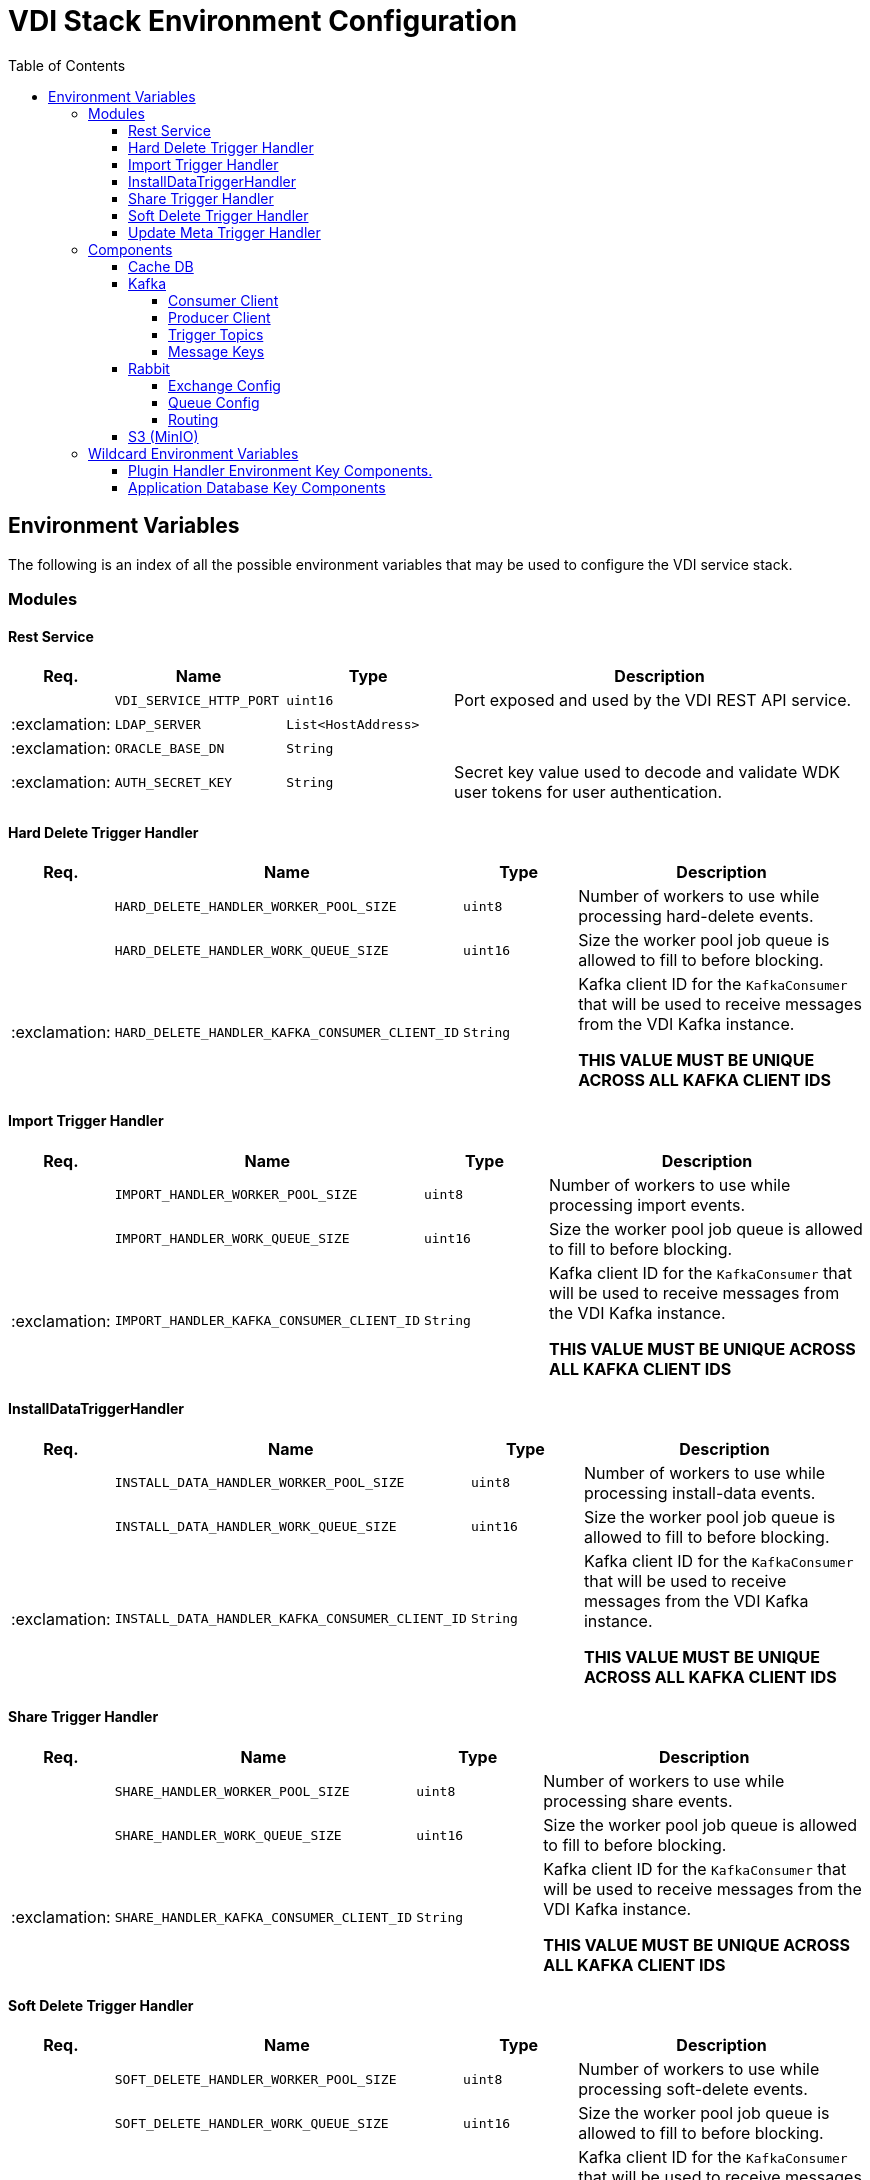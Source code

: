 = VDI Stack Environment Configuration
:toc:
:toclevels: 4

== Environment Variables

The following is an index of all the possible environment variables that may be
used to configure the VDI service stack.

=== Modules

==== Rest Service

[%header, cols="1,3m,3m,8"]
|===
| Req. | Name | Type | Description

|
| VDI_SERVICE_HTTP_PORT
| uint16
| Port exposed and used by the VDI REST API service.

| :exclamation:
| LDAP_SERVER
| List<HostAddress>
|

| :exclamation:
| ORACLE_BASE_DN
| String
|

| :exclamation:
| AUTH_SECRET_KEY
| String
| Secret key value used to decode and validate WDK user tokens for user
authentication.

|===

==== Hard Delete Trigger Handler

[%header, cols="1,3m,3m,8"]
|===
| Req. | Name | Type | Description

|
| HARD_DELETE_HANDLER_WORKER_POOL_SIZE
| uint8
| Number of workers to use while processing hard-delete events.

|
| HARD_DELETE_HANDLER_WORK_QUEUE_SIZE
| uint16
| Size the worker pool job queue is allowed to fill to before blocking.

| :exclamation:
| HARD_DELETE_HANDLER_KAFKA_CONSUMER_CLIENT_ID
| String
| Kafka client ID for the `KafkaConsumer` that will be used to receive messages
from the VDI Kafka instance. +

*THIS VALUE MUST BE UNIQUE ACROSS ALL KAFKA CLIENT IDS*
|===

==== Import Trigger Handler

[%header, cols="1,3m,3m,8"]
|===
| Req. | Name | Type | Description

|
| IMPORT_HANDLER_WORKER_POOL_SIZE
| uint8
| Number of workers to use while processing import events.

|
| IMPORT_HANDLER_WORK_QUEUE_SIZE
| uint16
| Size the worker pool job queue is allowed to fill to before blocking.

| :exclamation:
| IMPORT_HANDLER_KAFKA_CONSUMER_CLIENT_ID
| String
| Kafka client ID for the `KafkaConsumer` that will be used to receive messages
  from the VDI Kafka instance. +

*THIS VALUE MUST BE UNIQUE ACROSS ALL KAFKA CLIENT IDS*
|===

==== InstallDataTriggerHandler

[%header, cols="1,3m,3m,8"]
|===
| Req. | Name | Type | Description

|
| INSTALL_DATA_HANDLER_WORKER_POOL_SIZE
| uint8
| Number of workers to use while processing install-data events.

|
| INSTALL_DATA_HANDLER_WORK_QUEUE_SIZE
| uint16
| Size the worker pool job queue is allowed to fill to before blocking.

| :exclamation:
| INSTALL_DATA_HANDLER_KAFKA_CONSUMER_CLIENT_ID
| String
| Kafka client ID for the `KafkaConsumer` that will be used to receive messages
from the VDI Kafka instance. +

*THIS VALUE MUST BE UNIQUE ACROSS ALL KAFKA CLIENT IDS*
|===

==== Share Trigger Handler

[%header, cols="1,3m,3m,8"]
|===
| Req. | Name | Type | Description

|
| SHARE_HANDLER_WORKER_POOL_SIZE
| uint8
| Number of workers to use while processing share events.

|
| SHARE_HANDLER_WORK_QUEUE_SIZE
| uint16
| Size the worker pool job queue is allowed to fill to before blocking.

| :exclamation:
| SHARE_HANDLER_KAFKA_CONSUMER_CLIENT_ID
| String
| Kafka client ID for the `KafkaConsumer` that will be used to receive messages
from the VDI Kafka instance. +

*THIS VALUE MUST BE UNIQUE ACROSS ALL KAFKA CLIENT IDS*
|===

==== Soft Delete Trigger Handler

[%header, cols="1,3m,3m,8"]
|===
| Req. | Name | Type | Description

|
| SOFT_DELETE_HANDLER_WORKER_POOL_SIZE
| uint8
| Number of workers to use while processing soft-delete events.

|
| SOFT_DELETE_HANDLER_WORK_QUEUE_SIZE
| uint16
| Size the worker pool job queue is allowed to fill to before blocking.

| :exclamation:
| SOFT_DELETE_HANDLER_KAFKA_CONSUMER_CLIENT_ID
| String
| Kafka client ID for the `KafkaConsumer` that will be used to receive messages
from the VDI Kafka instance. +

*THIS VALUE MUST BE UNIQUE ACROSS ALL KAFKA CLIENT IDS*
|===

==== Update Meta Trigger Handler

[%header, cols="1,3m,3m,8"]
|===
| Req. | Name | Type | Description

|
| UPDATE_META_HANDLER_WORKER_POOL_SIZE
| uint8
| Number of workers to use while processing update-meta events.

|
| UPDATE_META_HANDLER_WORK_QUEUE_SIZE
| uint16
| Size the worker pool job queue is allowed to fill to before blocking.

| :exclamation:
| UPDATE_META_HANDLER_KAFKA_CONSUMER_CLIENT_ID
| String
| Kafka client ID for the `KafkaConsumer` that will be used to receive messages
from the VDI Kafka instance. +

*THIS VALUE MUST BE UNIQUE ACROSS ALL KAFKA CLIENT IDS*
|===

=== Components

==== Cache DB

[%header, cols="1,3m,3m,8"]
|===
| Req. | Name | Type | Description

| :exclamation:
| CACHE_DB_HOST
| String
| Hostname of the cache db instance.

|
| CACHE_DB_PORT
| uint16
| Port number for the cache db instance.

| :exclamation:
| CACHE_DB_NAME
| String
| Name of the postgres database in the cache db instance to use.

| :exclamation:
| CACHE_DB_USERNAME
| String
| Database credentials username.

| :exclamation:
| CACHE_DB_PASSWORD
| String
| Database credentials password.

|
| CACHE_DB_POOL_SIZE
| uint8
| Database connection pool size.
|===

==== Kafka

[%header, cols="1,3m,3m,8"]
|===
| Req. | Name | Type | Description

| :exclamation:
| KAFKA_SERVERS
| List<HostAddress>
| Kafka server(s) to connect to publish and consume message topics.
|===

===== Consumer Client

Kafka consumer client tuning and configuration.

[%header, cols="1,3m,3m,8a"]
|===
| Req. | Name | Type | Description

|
| KAFKA_CONSUMER_AUTO_COMMIT_INTERVAL
| Duration
| The frequency that the consumer offsets are auto-committed to Kafka if
  `KAFKA_CONSUMER_ENABLE_AUTO_COMMIT` is set to `true`.

|
| KAFKA_CONSUMER_AUTO_OFFSET_RESET
| "earliest" +
  "latest" +
  "none"
| What to do when there is no initial offset in Kafka, or if the current offset
  does not exist anymore on the server. +

* `earliest` = Automatically reset the offset to the earliest offset.
* `latest` = Automatically reset the offset to the latest offset.
* `none` = Throw an exception if no previous offset is found for the consumer's
  group.

|
| KAFKA_CONSUMER_CONNECTIONS_MAX_IDLE
| Duration
| Close idle connections after this duration.

|
| KAFKA_CONSUMER_DEFAULT_API_TIMEOUT
| Duration
| Specifies the timeout for client APIs.  This configuration is used as the
  default timeout for all client operations that do not specify a `timeout`
  parameter.

|
| KAFKA_CONSUMER_ENABLE_AUTO_COMMIT
| boolean
| If `true`, the consumer's offset will be periodically committed in the
  background.

|
| KAFKA_CONSUMER_FETCH_MAX_BYTES
| uint32
| The maximum amount of data the server should return for a fetch request.
  Records are fetched in batches by the consumer, and if the first record batch
  in the first non-empty partition of the fetch is larger than this value, the
  record batch will still be returned to ensure that the consumer can make
  progress. As such, this is not an absolute maximum.  Note that the consumer
  performs multiple fetches in parallel.

|
| KAFKA_CONSUMER_FETCH_MIN_BYTES
| uint32
| The minimum amount of data the server should return for a fetch request.  If
  insufficient data is available the request will wait for that much data to
  accumulate before answering the request.  The default setting of `1` byte
  means that fetch requests are answered as soon as a single byte of data is
  available or the fetch request times out waiting for data to arrive.  Setting
  this to something greater than `1` will cause the server to wait for larger
  amounts of data to accumulate which can improve server throughput a bit at the
  cost of some additional latency.

| :exclamation:
| KAFKA_CONSUMER_GROUP_ID
| String
| A unique string that identifies the consumer group this consumer belongs to.

|
| KAFKA_CONSUMER_GROUP_INSTANCE_ID
| String
| A unique identifier of the consumer instance provided by the end user.  Only
  non-empty strings are permitted.  If set, the consumer is treated as a static
  member, which means that only one instance with this ID is allowed in the
  consumer group at any time.  This can be used in combination with a larger
  session timeout to avoid group rebalances caused by transient unavailability
  (e.g. process restarts).  If not set, the consumer will join the group as a
  dynamic member, which is the traditional behavior.

|
| KAFKA_CONSUMER_HEARTBEAT_INTERVAL
| Duration
| The expected time between heartbeats to the consumer coordinator when using
  Kafka's group management facilities.  Heartbeats are used to ensure that the
  consumer's session stays active and to facilitate rebalancing when new
  consumers join or leave the group.  The value must be set lower than
  `KAFKA_CONSUMER_SESSION_TIMEOUT`, but typically should be set no higher than
  1/3 of that value.  It can be adjusted even lower to control the expected time
  for normal rebalances.

|
| KAFKA_CONSUMER_MAX_POLL_INTERVAL
| Duration
| The maximum delay between invocations of `poll()` when using consumer group
  management.  This places an upper bound on the amount of time that the
  consumer can be idle before fetching more records.  If `poll()` is not called
  before expiration of this timeout, then the consumer is considered failed and
  the group will rebalance in order to reassign the partitions to another
  member.  For consumers using a non-null `KAFKA_CONSUMER_GROUP_INSTANCE_ID`
  which reach this timeout, partitions will not be immediately reassigned.
  Instead, the consumer will stop sending heartbeats and partitions will be
  reassigned after expiration of `KAFKA_CONSUMER_SESSION_TIMEOUT`.  This mirrors
  the behavior of a static consumer which has shutdown.

|
| KAFKA_CONSUMER_MAX_POLL_RECORDS
| uint32
| The maximum number of records returned in a single call to `poll()`.  Note,
  that this value does not impact the underlying fetching behavior.  The
  consumer will cache the records from each fetch request and returns them
  incrementally from each poll.

|
| KAFKA_CONSUMER_POLL_DURATION
| Duration
| The amount of time to block waiting for input.

|
| KAFKA_CONSUMER_RECEIVE_BUFFER_SIZE_BYTES
| uint32
| The size of the TCP receive buffer (`SO_RCVBUF`) to use when reading data.  If
  the value is `-1`, the OS default will be used.

|
| KAFKA_CONSUMER_RECONNECT_BACKOFF_MAX_TIME
| Duration
| The maximum amount of time in milliseconds to wait when reconnecting to a
  broker that has repeatedly failed to connect.  If provided, the backoff per
  host will increase exponentially for each consecutive connection failure, up
  to this maximum.  After calculating the backoff increase, 20% random jitter is
  added to avoid connection storms.

|
| KAFKA_CONSUMER_RECONNECT_BACKOFF_TIME
| Duration
| The base amount of time to wait before attempting to reconnect to a given
  host. This avoids repeatedly connecting to a host in a tight loop.  This
  backoff applies to all connection attempts by the client to a broker.

|
| KAFKA_CONSUMER_REQUEST_TIMEOUT
| Duration
| The configuration controls the maximum amount of time the client will wait for
  the response of a request.  If the response is not received before the timeout
  elapses the client will resend the request if necessary or fail the request if
  retries are exhausted.

|
| KAFKA_CONSUMER_RETRY_BACKOFF_TIME
| Duration
| The amount of time to wait before attempting to retry a failed request to a
  given topic partition.  This avoids repeatedly sending requests in a tight
  loop under some failure scenarios.

|
| KAFKA_CONSUMER_SEND_BUFFER_SIZE_BYTES
| uint32
| The size of the TCP send buffer (`SO_SNDBUF`) to use when sending data.  If
  the value is `-1`, the OS default will be used.

|
| KAFKA_CONSUMER_SESSION_TIMEOUT
| Duration
| The timeout used to detect worker failures.  The worker sends periodic
  heartbeats to indicate its liveness to the broker.  If no heartbeats are
  received by the broker before the expiration of this session timeout, then the
  broker will remove the worker from the group and initiate a rebalance.  Note
  that the value must be in the allowable range as configured in the broker
  configuration by `group.min.session.timeout.ms` and
  `group.max.session.timeout.ms`.
|===

===== Producer Client

Kafka message producer client tuning and configuration.

[%header, cols="1,3m,3m,8"]
|===
| Req. | Name | Type | Description

|
| KAFKA_PRODUCER_BATCH_SIZE
| uint32
| The producer will attempt to batch records together into fewer requests
whenever multiple records are being sent to the same partition.  This helps
performance on both the client and the server.  This configuration controls the
default batch size in bytes.

No attempt will be made to batch records larger than this size.

Requests sent to brokers will contain multiple batches, one for each partition
with data available to be sent.

A small batch size will make batching less common and may reduce throughput (a
batch size of zero will disable batching entirely).  A very large batch size may
use memory a bit more wastefully as we will always allocate a buffer of the
specified batch size in anticipation of additional records.

Note: This setting gives the upper bound of the batch size to be sent.  If we
have fewer than this many bytes accumulated for this partition, we will 'linger'
for the `KAFKA_PRODUCER_LINGER_TIME` time waiting for more records to show up.
This `KAFKA_PRODUCER_LINGER_TIME` setting defaults to `0`, which means we'll
immediately send out a record even the accumulated batch size is under this
`KAFKA_PRODUCER_BATCH_SIZE` setting.

|
| KAFKA_PRODUCER_BUFFER_MEMORY_BYTES
| uint32
| The total bytes of memory the producer can use to buffer records waiting to be
sent to the server. If records are sent faster than they can be delivered to the
server the producer will block for `KAFKA_PRODUCER_MAX_BLOCKING_TIMEOUT` after
which it will throw an exception.

This setting should correspond roughly to the total memory the producer will
use, but is not a hard bound since not all memory the producer uses is used for
buffering. Some additional memory will be used for compression (if compression
is enabled) as well as for maintaining in-flight requests.

| :exclamation:
| KAFKA_PRODUCER_CLIENT_ID
| String
| An id string to pass to the server when making requests. The purpose of this
  is to be able to track the source of requests beyond just ip/port by allowing
  a logical application name to be included in server-side request logging.

|
| KAFKA_PRODUCER_COMPRESSION_TYPE
| none +
gzip +
snappy +
lz4 +
zstd
| The compression type for all data generated by the producer. The default is
none (i.e. no compression). Valid values are `none`, `gzip`, `snappy`, `lz4`, or
`zstd`. Compression is of full batches of data, so the efficacy of batching will
also impact the compression ratio (more batching means better compression).

|
| KAFKA_PRODUCER_CONNECTIONS_MAX_IDLE
| Duration
| Close idle connections after the number of milliseconds specified by this
config.

|
| KAFKA_PRODUCER_DELIVERY_TIMEOUT
| Duration
| An upper bound on the time to report success or failure after a call to
`send()` returns. This limits the total time that a record will be delayed prior
to sending, the time to await acknowledgement from the broker (if expected), and
the time allowed for retriable send failures. The producer may report failure to
send a record earlier than this config if either an unrecoverable error is
encountered, the retries have been exhausted, or the record is added to a batch
which reached an earlier delivery expiration deadline. The value of this config
should be greater than or equal to the sum of `KAFKA_PRODUCER_REQUEST_TIMEOUT`
and `KAFKA_PRODUCER_LINGER_TIME`.

|
| KAFKA_PRODUCER_LINGER_TIME
| Duration
| The producer groups together any records that arrive in between request
transmissions into a single batched request. Normally this occurs only under
load when records arrive faster than they can be sent out. However, in some
circumstances the client may want to reduce the number of requests even under
moderate load. This setting accomplishes this by adding a small amount of
artificial delay—that is, rather than immediately sending out a record, the
producer will wait for up to the given delay to allow other records to be sent
so that the sends can be batched together. This can be thought of as analogous
to Nagle's algorithm in TCP. This setting gives the upper bound on the delay for
batching: once we get `KAFKA_PRODUCER_BATCH_SIZE` worth of records for a
partition it will be sent immediately regardless of this setting, however if we
have fewer than this many bytes accumulated for this partition we will 'linger'
for the specified time waiting for more records to show up. This setting
defaults to `0` (i.e. no delay). Setting `KAFKA_PRODUCER_LINGER_TIME=5`, for
example, would have the effect of reducing the number of requests sent but would
add up to `5ms` of latency to records sent in the absence of load.

|
| KAFKA_PRODUCER_MAX_BLOCKING_TIMEOUT
| Duration
| The configuration controls how long the ``KafkaProducer``'s `send()`,
`partitionsFor()`, `initTransactions()`, `sendOffsetsToTransaction()`,
`commitTransaction()` and `abortTransaction()` methods will block. For `send()`
this timeout bounds the total time waiting for both metadata fetch and buffer
allocation (blocking in the user-supplied serializers or partitioner is not
counted against this timeout). For `partitionsFor()` this timeout bounds the
time spent waiting for metadata if it is unavailable. The transaction-related
methods always block, but may time out if the transaction coordinator could not
be discovered or did not respond within the timeout.

|
| KAFKA_PRODUCER_MAX_REQUEST_SIZE_BYTES
| uint32
| The maximum size of a request in bytes. This setting will limit the number of
record batches the producer will send in a single request to avoid sending huge
requests. This is also effectively a cap on the maximum uncompressed record
batch size. Note that the server has its own cap on the record batch size (after
compression if compression is enabled) which may be different from this.

|
| KAFKA_PRODUCER_RECEIVE_BUFFER_SIZE_BYTES
| uint32
| The size of the TCP receive buffer (`SO_RCVBUF`) to use when reading data. If
the value is `-1`, the OS default will be used.

|
| KAFKA_PRODUCER_RECONNECT_BACKOFF_MAX_TIME
| Duration
| The maximum amount of time in milliseconds to wait when reconnecting to a
broker that has repeatedly failed to connect. If provided, the backoff per host
will increase exponentially for each consecutive connection failure, up to thisz
maximum. After calculating the backoff increase, 20% random jitter is added to
avoid connection storms.

|
| KAFKA_PRODUCER_RECONNECT_BACKOFF_TIME
| Duration
| The base amount of time to wait before attempting to reconnect to a given
host. This avoids repeatedly connecting to a host in a tight loop. This backoff
applies to all connection attempts by the client to a broker.

|
| KAFKA_PRODUCER_REQUEST_TIMEOUT
| Duration
| The configuration controls the maximum amount of time the client will wait for
the response of a request. If the response is not received before the timeout
elapses the client will resend the request if necessary or fail the request if
retries are exhausted. This should be larger than `replica.lag.time.max.ms` (a
broker configuration) to reduce the possibility of message duplication due to
unnecessary producer retries.

|
| KAFKA_PRODUCER_RETRY_BACKOFF_TIME
| Duration
| The amount of time to wait before attempting to retry a failed request to a
given topic partition. This avoids repeatedly sending requests in a tight loop
under some failure scenarios.

|
| KAFKA_PRODUCER_SEND_BUFFER_SIZE_BYTES
| uint32
| The size of the TCP send buffer (`SO_SNDBUF`) to use when sending data. If the
value is `-1`, the OS default will be used.

|
| KAFKA_PRODUCER_SEND_RETRIES
| uint32
| Setting a value greater than zero will cause the client to resend any record
whose send fails with a potentially transient error. Note that this retry is no
different than if the client resent the record upon receiving the error. Produce
requests will be failed before the number of retries has been exhausted if the
timeout configured by delivery.timeout.ms expires first before successful
acknowledgement. Users should generally prefer to leave this config unset and
instead use `KAFKA_PRODUCER_DELIVERY_TIMEOUT` to control retry behavior.

Enabling idempotence requires this config value to be greater than `0`. If
conflicting configurations are set and idempotence is not explicitly enabled,
idempotence is disabled.
|===

===== Trigger Topics

Names of the topics that various trigger events will be published to.

[%header, cols="1,3m,3m,8"]
|===
| Req. | Name | Type | Description

|
| KAFKA_TOPIC_HARD_DELETE_TRIGGERS
| String
| Name of the hard-delete trigger topic that messages will be routed to for
object hard-delete events from MinIO.

A hard-delete event is the removal of a VDI dataset object in MinIO.  Presently
these events do not trigger any behavior in the VDI service.

|
| KAFKA_TOPIC_IMPORT_TRIGGERS
| String
| Name of the import trigger topic that messages will be routed to for import
events from MinIO.

An import event is the creation or overwriting of a user upload object in MinIO.
These events will trigger a call to the plugin handler server to process the
user upload to prepare it for installation.

|
| KAFKA_TOPIC_INSTALL_TRIGGERS
| String
| Name of the install-data trigger topic that messages will be routed to for
data installation triggers from MinIO.

An install-data event is the creation or overwriting of a VDI dataset data
object in MinIO.  These events will trigger a call to the plugin handler server
to install the data that has just landed in MinIO.

|
| KAFKA_TOPIC_SHARE_TRIGGERS
| String
| Name of the share trigger topic that messages will be routed to for share
events from MinIO.

A share event is the creation or overwriting of a "share" object in MinIO. These
events will trigger an update to the share/visibility configuration for the
target dataset.

|
| KAFKA_TOPIC_SOFT_DELETE_TRIGGERS
| String
| Name of the soft-delete trigger topic that messages will be routed to for
soft-delete events from MinIO.

A soft-delete event is the creation or overwriting of a soft-delete flag object
in MinIO.  These events will trigger a call to the plugin handler server to
uninstall the data from the target application databases.

|
| KAFKA_TOPIC_UPDATE_META_TRIGGERS
| String
| Name of the update-meta trigger topic that messages will be routed to for
metadata update events from MinIO.

An update-meta event is the creation or overwriting of the dataset metadata
object in MinIO.  These events will trigger a call to the plugin handler server
to install or update the metadata for the dataset in the target application
databases.
|===

===== Message Keys

Names of the message key values that events will be keyed on when published to
the various Kafka topics.  Event messages that are not keyed on the appropriate
value will be ignored by the VDI service.

[%header, cols="1,3m,3m,8"]
|===
| Req. | Name | Type | Description

|
| KAFKA_MESSAGE_KEY_HARD_DELETE_TRIGGERS
| String
| Message key for hard-delete trigger events.

|
| KAFKA_MESSAGE_KEY_IMPORT_TRIGGERS
| String
| Message key for import trigger events.

|
| KAFKA_MESSAGE_KEY_INSTALL_TRIGGERS
| String
| Message key for install-data trigger events.

|
| KAFKA_MESSAGE_KEY_SHARE_TRIGGERS
| String
| Message key for share trigger events.

|
| KAFKA_MESSAGE_KEY_SOFT_DELETE_TRIGGERS
| String
| Message key for soft-delete trigger events.

|
| KAFKA_MESSAGE_KEY_UPDATE_META_TRIGGERS
| String
| Message key for update-meta trigger events.
|===

==== Rabbit

[%header, cols="1,3m,3m,8"]
|===
| Req. | Name | Type | Description

|
| GLOBAL_RABBIT_CONNECTION_NAME
| String
| Optional name of the connection to the RabbitMQ service.  This value will show
in the RabbitMQ logs and in the management console to identify the VDI service's
connection.

| :exclamation:
| GLOBAL_RABBIT_HOST
| String
| Hostname of the global RabbitMQ instance that the VDI service will connect to.

|
| GLOBAL_RABBIT_PORT
| uint16
| Port to use when connecting to the global RabbitMQ instance.

| :exclamation:
| GLOBAL_RABBIT_USERNAME
| String
| Credentials username used to authenticate with the global RabbitMQ instance.

| :exclamation:
| GLOBAL_RABBIT_PASSWORD
| String
| Credentials password used to authenticate with the global RabbitMQ instance.

|
| GLOBAL_RABBIT_VDI_POLLING_INTERVAL
| Duration
| Frequency that the global RabbitMQ instance will be polled for new messages
from MinIO.
|===

===== Exchange Config

[%header, cols="1,3m,3m,8"]
|===
| Req. | Name | Type | Description

| :exclamation:
| GLOBAL_RABBIT_VDI_EXCHANGE_NAME
| String
| Name of the target RabbitMQ exchange that will be declared by both the MinIO
instance and the VDI service.

|
| GLOBAL_RABBIT_VDI_EXCHANGE_TYPE
| direct +
fanout +
topic +
match
| Exchange type as declared bt the MinIO connection to the global RabbitMQ
instance.

|
| GLOBAL_RABBIT_VDI_EXCHANGE_AUTO_DELETE
| boolean
| Whether the exchange should be auto deleted when the connections from MinIO
and the VDI service are closed.

|
| GLOBAL_RABBIT_VDI_EXCHANGE_DURABLE
| boolean
| Whether the exchange should be durable (persisted to disk).

This value must align with the exchange configuration as set by MinIO.

|
| GLOBAL_RABBIT_VDI_EXCHANGE_ARGUMENTS
| Map<String, String>
| Additional arguments to pass to the exchange declaration.
|===

===== Queue Config

[%header, cols="1,3m,3m,8"]
|===
| Req. | Name | Type | Description

| :exclamation:
| GLOBAL_RABBIT_VDI_QUEUE_NAME
| String
| Name of the RabbitMQ queue to declare.

This value must align with the queue name as configured in MinIO.

|
| GLOBAL_RABBIT_VDI_QUEUE_AUTO_DELETE
| boolean
| Whether the queue should be auto deleted when the connections from MinIO and
the VDI service are closed.

|
| GLOBAL_RABBIT_VDI_QUEUE_EXCLUSIVE
| boolean
|

|
| GLOBAL_RABBIT_VDI_QUEUE_DURABLE
| boolean
| Whether the queue should be durable (persisted to disk).

This value must align with the queue configuration as set by MinIO.

|
| GLOBAL_RABBIT_VDI_QUEUE_ARGUMENTS
| Map<String, String>
| Additional arguments to pass to the queue declaration.
|===

===== Routing

[%header, cols="1,3m,3m,8"]
|===
| Req. | Name | Type | Description

|
| GLOBAL_RABBIT_VDI_ROUTING_KEY
| String
|

|
| GLOBAL_RABBIT_VDI_ROUTING_ARGUMENTS
| Map<String, String>
|
|===

==== S3 (MinIO)

[%header, cols="1,3m,3m,8"]
|===
| Req. | Name | Type | Description

| :exclamation:
| S3_HOST
| String
| MinIO hostname.

| :exclamation:
| S3_PORT
| uint16
| MinIO connection port.

| :exclamation:
| S3_USE_HTTPS
| boolean
| Whether HTTPS should be used when connecting to the MinIO instance.

| :exclamation:
| S3_BUCKET_NAME
| String
| Name of the MinIO bucket that will be used by the VDI service.

| :exclamation:
| S3_ACCESS_TOKEN
| String
| MinIO username/access token to use when authenticating with the MinIO
instance.

| :exclamation:
| S3_SECRET_KEY
| String
| MinIO password/secret key to use when authenticating with the MinIO instance.
|===

=== Wildcard Environment Variables

==== Plugin Handler Environment Key Components.

[source]
----
PLUGIN_HANDLER_<NAME>_NAME
PLUGIN_HANDLER_<NAME>_ADDRESS
PLUGIN_HANDLER_<NAME>_PROJECT_IDS
----

Unlike most of the other environment key values defined here, these values
define components of wildcard environment keys which may be specified with any
arbitrary `<NAME>` value between the defined prefix value and suffix options.

The environment variables set using the prefix and suffixes defined below
must appear in groups that contain the indicated suffixes.  For example, given
the `<NAME>` value `"RNASEQ"` the following two environment variables must be
present:

[source]
----
PLUGIN_HANDLER_RNASEQ_NAME
PLUGIN_HANDLER_RNASEQ_ADDRESS
----

[%header, cols="1,3m,3m,8"]
|===
| Req. | Name | Type | Description

| :exclamation:
| PLUGIN_HANDLER_<NAME>_NAME
| String
| Name of the plugin handler.  This will typically be the type name of the
  dataset type that the plugin handles.

| :exclamation:
| PLUGIN_HANDLER_<NAME>_ADDRESS
| HostAddress
| Address and port of the plugin handler service.

|
| PLUGIN_HANDLER_<NAME>_PROJECT_IDS
| List<String>
| List of project IDs for which the plugin is relevant.  If this value is
  omitted or set to a blank value, the plugin will be considered relevant to all
  projects.
|===

==== Application Database Key Components

[source]
----
DB_CONNECTION_NAME_<NAME>
DB_CONNECTION_LDAP_<NAME>
DB_CONNECTION_USER_<NAME>
DB_CONNECTION_PASS_<NAME>
DB_CONNECTION_POOL_SIZE_<NAME>
----

Unlike most of the other environment key values defined here, these values
define components of wildcard environment keys which may be specified with any
arbitrary `<NAME>` value following the defined prefix option.

The environment variables set using the prefixes defined below must appear
in groups that contain all prefixes.  For example, given the `<NAME>` value
`"PLASMO"`, the following environment variables must all be present:

[source]
----
DB_CONNECTION_NAME_PLASMO
DB_CONNECTION_LDAP_PLASMO
DB_CONNECTION_USER_PLASMO
DB_CONNECTION_PASS_PLASMO
DB_CONNECTION_POOL_SIZE_PLASMO
----

[%header, cols="1,3m,3m,8"]
|===
| Req. | Name | Type | Description

| :exclamation:
| DB_CONNECTION_NAME_<NAME>
| String
| Name for the connection, typically the project ID or identifier for the
  application database.

| :exclamation:
| DB_CONNECTION_LDAP_<NAME>
| String
| LDAP distinguished name for the database connection `OrclNetDesc` entry
  containing the connection details for the target database.

| :exclamation:
| DB_CONNECTION_USER_<NAME>
| String
| Database credentials username.

| :exclamation:
| DB_CONNECTION_PASS_<NAME>
| String
| Database credentials password.

| :exclamation:
| DB_CONNECTION_POOL_SIZE_<NAME>
| uint8
| Connection pool size for the JDBC `DataSource`.
|===
